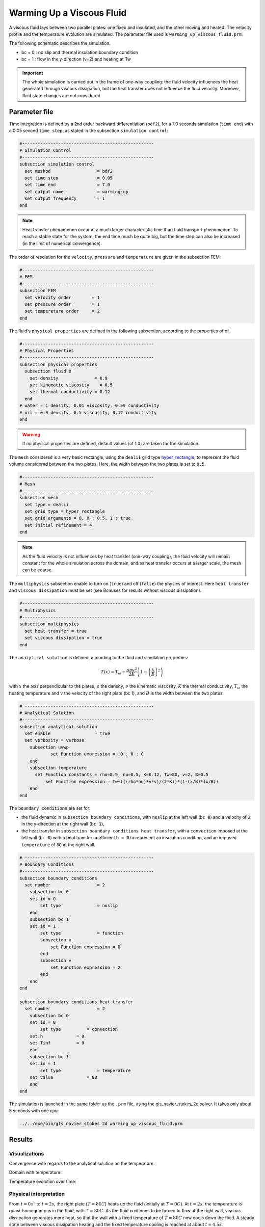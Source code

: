 ==========================
Warming Up a Viscous Fluid
==========================

A viscous fluid lays between two parallel plates: one fixed and insulated, and the other moving and heated. The velocity profile and the temperature evolution are simulated. The parameter file used is ``warming_up_viscous_fluid.prm``.

The following schematic describes the simulation.

.. image:: images/warming_scheme.png
    :alt: Simulation schematic
    :height: 10cm
    :align: center

* bc = 0 : no slip and thermal insulation boundary condition
* bc = 1 : flow in the y-direction (v=2) and heating at Tw

.. important:: 
    The whole simulation is carried out in the frame of one-way coupling: the fluid velocity influences the heat generated through viscous dissipation, but the heat transfer does not influence the fluid velocity. Moreover, fluid state changes are not considered.

Parameter file
--------------

Time integration is defined by a 2nd order backward differentiation (``bdf2``), for a 7.0 seconds simulation (``time end``) with a 0.05 second ``time step``, as stated in the subsection ``simulation control``:

.. code-block:: text

    #---------------------------------------------------
    # Simulation Control
    #---------------------------------------------------
    subsection simulation control
      set method                  = bdf2
      set time step               = 0.05
      set time end                = 7.0     
      set output name             = warming-up
      set output frequency        = 1       
    end

.. note:: 
    Heat transfer phenomenon occur at a much larger characteristic time than fluid transport phenomenon. To reach a stable state for the system, the end time much be quite big, but the time step can also be increased (in the limit of numerical convergence).

The order of resolution for the ``velocity``, ``pressure`` and ``temperature`` are given in the subsection FEM:

.. code-block:: text

    #---------------------------------------------------
    # FEM
    #---------------------------------------------------
    subsection FEM
      set velocity order        = 1
      set pressure order        = 1
      set temperature order     = 2
    end

The fluid's ``physical properties`` are defined in the following subsection, according to the properties of oil.

.. code-block:: text

    #---------------------------------------------------
    # Physical Properties
    #---------------------------------------------------
    subsection physical properties
      subsection fluid 0
        set density              = 0.9
        set kinematic viscosity    = 0.5
        set thermal conductivity = 0.12
      end
    # water = 1 density, 0.01 viscosity, 0.59 conductivity
    # oil = 0.9 density, 0.5 viscosity, 0.12 conductivity
    end

.. warning:: 
    If no physical properties are defined, default values (of 1.0) are taken for the simulation.

The ``mesh`` considered is a very basic rectangle, using the ``dealii`` grid type `hyper_rectangle <https://www.dealii.org/current/doxygen/deal.II/namespaceGridGenerator.html#a56019d263ae45708302d5d7599f0d458>`_, to represent the fluid volume considered between the two plates. Here, the width between the two plates is set to ``0,5``.

.. code-block:: text

    #---------------------------------------------------
    # Mesh
    #---------------------------------------------------
    subsection mesh
      set type = dealii
      set grid type = hyper_rectangle
      set grid arguments = 0, 0 : 0.5, 1 : true
      set initial refinement = 4
    end

.. note::
    As the fluid velocity is not influences by heat transfer (one-way coupling), the fluid velocity will remain constant for the whole simulation across the domain, and as heat transfer occurs at a larger scale, the mesh can be coarse.

The ``multiphysics`` subsection enable to turn on (``true``) and off (``false``) the physics of interest. Here ``heat transfer`` and ``viscous dissipation`` must be set (see Bonuses for results without viscous dissipation).


.. code-block:: text

    #---------------------------------------------------
    # Multiphysics
    #---------------------------------------------------
    subsection multiphysics
      set heat transfer = true
      set viscous dissipation = true
    end

The ``analytical solution`` is defined, according to the fluid and simulation properties:

.. math::
    T(x) = T_\omega + \frac{\rho \nu v^2}{2K}\left ( 1 - \left ( \frac{x}{B} \right )^2 \right )

with :math:`x` the axis perpendicular to the plates, :math:`\rho` the density, :math:`\nu` the kinematic viscosity, :math:`K` the thermal conductivity, :math:`T_\omega` the heating temperature and :math:`v` the velocity of the right plate (bc 1), and :math:`B` is the width between the two plates.

.. code-block:: text

    # --------------------------------------------------
    # Analytical Solution
    #---------------------------------------------------
    subsection analytical solution
      set enable                 = true
      set verbosity = verbose
        subsection uvwp
                set Function expression =  0 ; 0 ; 0
        end
        subsection temperature
    	  set Function constants = rho=0.9, nu=0.5, K=0.12, Tw=80, v=2, B=0.5
              set Function expression = Tw+(((rho*nu)*v*v)/(2*K))*(1-(x/B)*(x/B))
        end
    end

The ``boundary conditions`` are set for:

* the fluid dynamic in ``subsection boundary conditions``, with ``noslip`` at the left wall (``bc 0``) and a velocity of ``2`` in the y-direction at the right wall (``bc 1``),
* the heat transfer in ``subsection boundary conditions heat transfer``, with a ``convection`` imposed at the left wall (``bc 0``) with a heat transfer coefficient ``h = 0`` to represent an insulation condition, and an imposed ``temperature`` of ``80`` at the right wall.

.. code-block:: text

    # --------------------------------------------------
    # Boundary Conditions
    #---------------------------------------------------
    subsection boundary conditions
      set number                  = 2
        subsection bc 0
        set id = 0
            set type              = noslip
        end
        subsection bc 1
        set id = 1
            set type              = function
            subsection u
                set Function expression = 0
            end
            subsection v
                set Function expression = 2
            end
        end
    end

    subsection boundary conditions heat transfer
      set number                  = 2
        subsection bc 0
        set id = 0
            set type          = convection
    	set h             = 0
    	set Tinf	  = 0
        end
        subsection bc 1
        set id = 1
            set type              = temperature
    	set value             = 80
        end
    end

The simulation is launched in the same folder as the ``.prm`` file, using the gls_navier_stokes_2d solver. It takes only about 5 seconds with one cpu:

.. code-block:: sh
    
    ../../exe/bin/gls_navier_stokes_2d warming_up_viscous_fluid.prm

Results
-------

Visualizations
^^^^^^^^^^^^^^

Convergence with regards to the analytical solution on the temperature:

.. image:: images/error_analytical.png
    :alt: Convergence with regards to the analytical solution on the temperature
    :height: 10cm
    :align: center

Domain with temperature:

.. image:: images/domain_t0.png
    :alt: Domain with temperature (t = 0)
    :height: 10cm

.. image:: images/domain_t1.png
    :alt: Domain with temperature (t = 1)
    :height: 10cm

.. image:: images/domain_t2.png
    :alt: Domain with temperature (t = 2)
    :height: 10cm

.. image:: images/domain_t7.png
    :alt: Domain with temperature (t = 3)
    :height: 10cm

Temperature evolution over time:

.. image:: images/temperature_over_time.png
    :alt: Temperature evolution over time
    :height: 15cm
    :align: center


Physical interpretation
^^^^^^^^^^^^^^^^^^^^^^^

From :math:`t=0s`` to :math:`t=2s`, the right plate (:math:`T=80C`) heats up the fluid (initially at :math:`T=0C`). At :math:`t=2s`, the temperature is quasi-homogeneous in the fluid, with :math:`T=80C`. As the fluid continues to be forced to flow at the right wall, viscous dissipation generates more heat, so that the wall with a fixed temperature of :math:`T=80C` now cools down the fluid. A steady state between viscous dissipation heating and the fixed temperature cooling is reached at about :math:`t=4.5s`.

Bonuses
-------

Results for water
^^^^^^^^^^^^^^^^^

For water, ``physical properties`` are:

.. code-block:: text

    #---------------------------------------------------
    # Physical Properties
    #---------------------------------------------------
    subsection physical properties
      set density              = 1
      set kinematic viscosity    = 0.01
      set thermal conductivity = 0.59
    # water = 1 density, 0.01 viscosity, 0.59 conductivity
    # oil = 0.9 density, 0.5 viscosity, 0.12 conductivity
    end

As water has a higher thermal conductivity than oil, the temperature becomes quasi-homogeneous sooner (around :math:`t=1s`). And as it is far less viscous, the heat generated by viscous dissipation is not visible on the temperature-over-time plot. However it still exists, as seen when the temperature scale is adapted.

.. image:: images/temperature_over_time_water.png
    :alt: Temperature evolution over time
    :height: 15cm
    :align: center

.. image:: images/domain_t05_water.png
    :alt: Domain with temperature (t = 0.5)
    :width: 30%

.. image:: images/domain_t7_water.png
    :alt: Domain with temperature (t = 7)
    :width: 30%

.. image:: images/domain_t7_water_rescale.png
    :alt: Rescaled domain with temperature (t = 7)
    :width: 30%


Results without viscous dissipation
^^^^^^^^^^^^^^^^^^^^^^^^^^^^^^^^^^^

The viscous dissipation can be disabled physically, if the two plates remain fixed (``v=0`` for ``bc 1``), or numerically with ``set viscous dissipation = false``. Both cases give the same results shown below. The fluid considered is still water.

After the fluid has been heated up by the right plate, the temperature is really homogeneous throughout the domain, and both minimum and maximum temperatures stay at :math:`T_\omega=80C`. Adapting the temperature scale shows that there is no viscous dissipation at all.

.. image:: images/temperature_over_time_water_nodiss.png
    :alt: Temperature evolution over time
    :height: 15cm
    :align: center

.. image:: images/domain_t05_water_nodiss.png
    :alt: Domain with temperature (t = 0.5)
    :width: 30%

.. image:: images/domain_t7_water_nodiss.png
    :alt: Domain with temperature (t = 7)
    :width: 30%

.. image:: images/domain_t7_water_rescale_nodiss.png
    :alt: Rescaled domain with temperature (t = 7)
    :width: 30%
